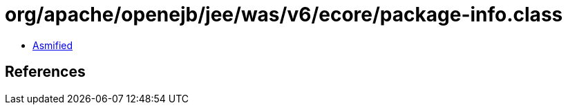 = org/apache/openejb/jee/was/v6/ecore/package-info.class

 - link:package-info-asmified.java[Asmified]

== References

